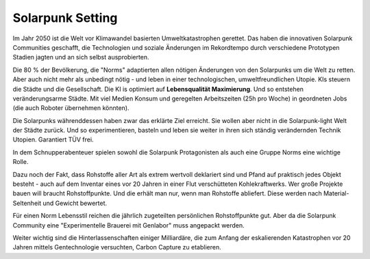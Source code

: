 Solarpunk Setting
=================

Im Jahr 2050 ist die Welt vor Klimawandel basierten Umweltkatastrophen gerettet. Das haben die innovativen Solarpunk Communities geschafft, die Technologien und soziale Änderungen im Rekordtempo durch verschiedene Prototypen Stadien jagten und an sich selbst ausprobierten.

Die 80 % der Bevölkerung, die "Norms" adaptierten allen nötigen Änderungen von den Solarpunks um die Welt zu retten. Aber auch nicht mehr als unbedingt nötig - und leben in einer technologischen, umweltfreundlichen Utopie. KIs steuern die Städte und die Gesellschaft. Die KI is optimiert auf **Lebensqualität Maximierung**. Und so entstehen veränderungsarme Städte. Mit viel Medien Konsum und geregelten Arbeitszeiten (25h pro Woche) in geordneten Jobs (die auch Roboter übernehmen könnten).

Die Solarpunks währenddessen haben zwar das erklärte Ziel erreicht. Sie wollen aber nicht in die Solarpunk-light Welt der Städte zurück. Und so experimentieren, basteln und leben sie weiter in ihren sich ständig verändernden Technik Utopien. Garantiert TÜV frei.

In dem Schnupperabenteuer spielen sowohl die Solarpunk Protagonisten als auch eine Gruppe Norms eine wichtige Rolle.

Dazu noch der Fakt, dass Rohstoffe aller Art als extrem wertvoll deklariert sind und Pfand auf praktisch jedes Objekt besteht - auch auf dem Inventar eines vor 20 Jahren in einer Flut verschütteten Kohlekraftwerks. Wer große Projekte bauen will braucht Rohstoffpunkte. Und die erhält man nur, wenn man Rohstoffe abliefert. Diese werden nach Material-Seltenheit und Gewicht bewertet.

Für einen Norm Lebensstil reichen die jährlich zugeteilten persönlichen Rohstoffpunkte gut. Aber da die Solarpunk Community eine "Experimentelle Brauerei mit Genlabor" muss angepackt werden.

Weiter wichtig sind die Hinterlassenschaften einiger Milliardäre, die zum Anfang der eskalierenden Katastrophen vor 20 Jahren mittels Gentechnologie versuchten, Carbon Capture zu etablieren.